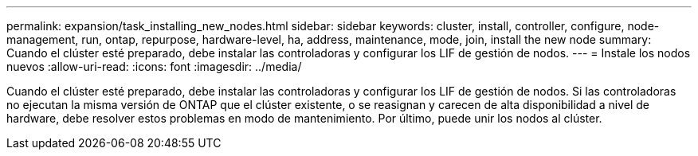 ---
permalink: expansion/task_installing_new_nodes.html 
sidebar: sidebar 
keywords: cluster, install, controller, configure, node-management, run, ontap, repurpose, hardware-level, ha, address, maintenance, mode, join, install the new node 
summary: Cuando el clúster esté preparado, debe instalar las controladoras y configurar los LIF de gestión de nodos. 
---
= Instale los nodos nuevos
:allow-uri-read: 
:icons: font
:imagesdir: ../media/


[role="lead"]
Cuando el clúster esté preparado, debe instalar las controladoras y configurar los LIF de gestión de nodos. Si las controladoras no ejecutan la misma versión de ONTAP que el clúster existente, o se reasignan y carecen de alta disponibilidad a nivel de hardware, debe resolver estos problemas en modo de mantenimiento. Por último, puede unir los nodos al clúster.
